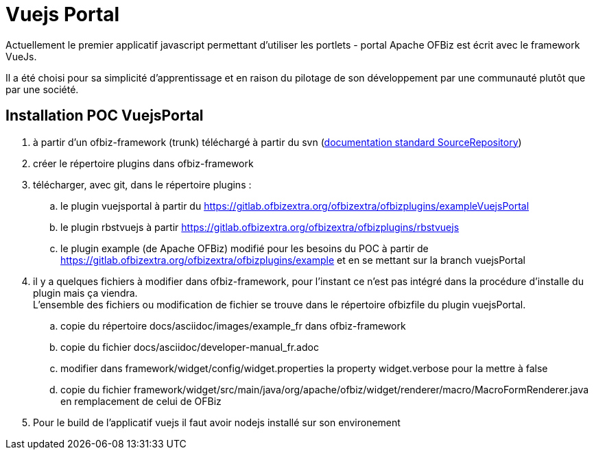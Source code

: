 ////
Licensed to the Apache Software Foundation (ASF) under one
or more contributor license agreements.  See the NOTICE file
distributed with this work for additional information
regarding copyright ownership.  The ASF licenses this file
to you under the Apache License, Version 2.0 (the
"License"); you may not use this file except in compliance
with the License.  You may obtain a copy of the License at

http://www.apache.org/licenses/LICENSE-2.0

Unless required by applicable law or agreed to in writing,
software distributed under the License is distributed on an
"AS IS" BASIS, WITHOUT WARRANTIES OR CONDITIONS OF ANY
KIND, either express or implied.  See the License for the
specific language governing permissions and limitations
under the License.
////
= Vuejs Portal

Actuellement le premier applicatif javascript permettant d'utiliser les portlets - portal Apache OFBiz est écrit avec
le framework VueJs.

Il a été choisi pour sa simplicité d'apprentissage et en raison du pilotage de son développement par une communauté plutôt
que par une société.

== Installation POC VuejsPortal

. à partir d'un ofbiz-framework (trunk) téléchargé à partir du svn (https://ofbiz.apache.org/source-repositories.html[documentation standard  SourceRepository])
. créer le répertoire plugins dans ofbiz-framework
. télécharger, avec git, dans le répertoire plugins :
.. le plugin vuejsportal à partir du https://gitlab.ofbizextra.org/ofbizextra/ofbizplugins/exampleVuejsPortal
.. le plugin rbstvuejs à partir https://gitlab.ofbizextra.org/ofbizextra/ofbizplugins/rbstvuejs
.. le plugin example (de Apache OFBiz) modifié pour les besoins du POC à partir de https://gitlab.ofbizextra.org/ofbizextra/ofbizplugins/example
    et en se mettant sur la branch vuejsPortal
. il y a quelques fichiers à modifier dans ofbiz-framework, pour l'instant ce n'est pas intégré dans la procédure d'installe du
  plugin mais ça viendra. +
  L'ensemble des fichiers ou modification de fichier se trouve dans le répertoire ofbizfile du plugin vuejsPortal.
.. copie du répertoire docs/asciidoc/images/example_fr dans ofbiz-framework
.. copie du fichier docs/asciidoc/developer-manual_fr.adoc
.. modifier dans framework/widget/config/widget.properties la property widget.verbose pour la mettre à false
.. copie du fichier framework/widget/src/main/java/org/apache/ofbiz/widget/renderer/macro/MacroFormRenderer.java en remplacement de celui de OFBiz
. Pour le build de l'applicatif vuejs il faut avoir nodejs installé sur son environement